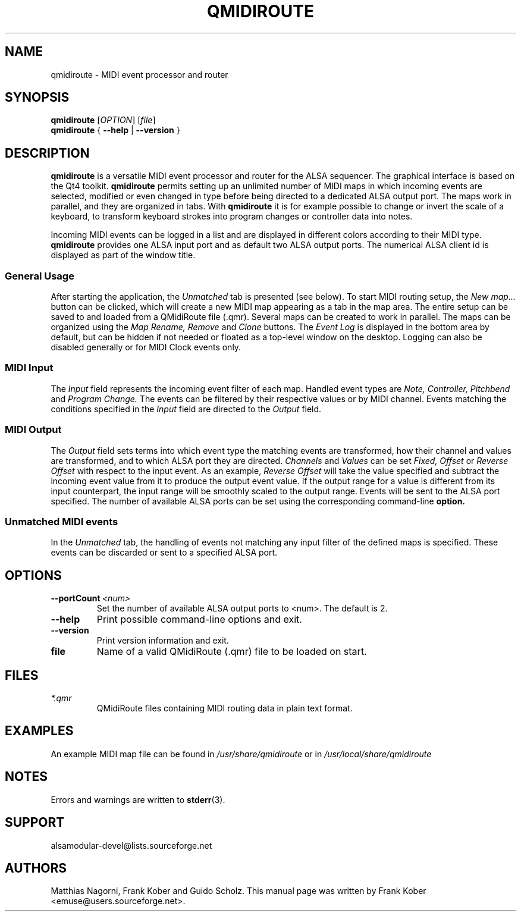 .\" 
.\" Manual page for qmidiroute
.\" Process with:
.\"   groff -man -Tascii qmidiroute.1 | less
.\"
.\" Get a printable version with:
.\"   groff -t -e -mandoc -Tps qmidiroute.1 > qmidiroute.ps
.\"
.TH QMIDIROUTE 1 2009-09-13
.SH NAME
qmidiroute \- MIDI event processor and router

.SH SYNOPSIS
.br
.B qmidiroute 
[\fIOPTION\fR] [\fIfile\fR]
.br 
.B qmidiroute 
{
.B \-\-help 
| 
.B \-\-version
}

.SH DESCRIPTION
.B qmidiroute
is a versatile MIDI event processor and router for the ALSA sequencer.
The graphical interface is based on the Qt4 toolkit.
.B qmidiroute
permits setting up an unlimited number of MIDI maps in which incoming 
events are selected, modified or even changed in type before being 
directed to a dedicated ALSA output port. The maps work in parallel,
and they are organized in tabs. With 
.B qmidiroute
it is for example possible to change or invert the scale of a keyboard, 
to transform keyboard strokes into program changes or controller data 
into notes.

Incoming MIDI events can be logged in a list and are displayed
in different colors according to their MIDI type.
.B qmidiroute
provides one ALSA input port and as default two ALSA output ports. The
numerical ALSA client id is displayed as part of the window title.
.SS "General Usage"
After starting the application, the 
.I Unmatched
tab is presented (see below). To start MIDI routing setup, the 
.I New map...
button can be clicked, which will create a new MIDI map appearing as 
a tab in the map area. The entire setup can be saved to and 
loaded from a QMidiRoute file (.qmr). Several maps can be created to 
work in parallel. The maps can be organized using the 
.I Map Rename, Remove 
and 
.I Clone 
buttons. The 
.I Event Log 
is displayed in the bottom area by default, but can be hidden if not
needed or floated as a top-level window on the desktop. Logging 
can also be disabled generally or for MIDI Clock events only. 
.SS "MIDI Input"
The 
.I Input
field represents the incoming event filter of each map. 
Handled event types are 
.I Note, Controller, Pitchbend
and 
.I Program Change. 
The events can be filtered by their respective values or by MIDI 
channel. Events matching the conditions specified in the 
.I Input
field are directed to the 
.I Output 
field.
.SS "MIDI Output"
The 
.I Output
field sets terms into which event type the matching
events are transformed, how their channel and values are transformed, 
and to which ALSA port they are directed. 
.I Channels
and 
.I Values
can be set 
.I Fixed, Offset 
or 
.I Reverse Offset
with respect to the input event. As an example, 
.I Reverse Offset
will take the value specified and 
subtract the incoming event value from it to produce the output event
value. If the output range for a value is different from its input 
counterpart, the input range will be smoothly scaled to the output 
range. Events will be sent to the ALSA port specified. The number of 
available ALSA ports can be set using the corresponding command-line
.B option.
.SS "Unmatched MIDI events"
In the 
.I Unmatched
tab, the handling of events not matching any input filter of the 
defined maps is specified. These events can be discarded or sent to a 
specified ALSA port.
.SH OPTIONS
.TP
.BI \-\-portCount\  <num>
Set the number of available ALSA output ports to <num>. The default
is 2.
.TP
.BI \-\-help
Print possible command-line options and exit.
.TP
.BI \-\-version
Print version information and exit.
.TP
.B file
Name of a valid QMidiRoute (.qmr) file to be loaded on start.
.SH FILES
.I *.qmr
.RS
QMidiRoute files containing MIDI routing data in plain text format.
.SH EXAMPLES
An example MIDI map file can be found in 
.I /usr/share/qmidiroute 
or in
.I /usr/local/share/qmidiroute
.SH NOTES
Errors and warnings are written to 
.BR stderr (3).
.SH SUPPORT
alsamodular-devel@lists.sourceforge.net
.SH AUTHORS
Matthias Nagorni, Frank Kober and Guido Scholz. This
manual page was written by
Frank Kober <emuse@users.sourceforge.net>.
